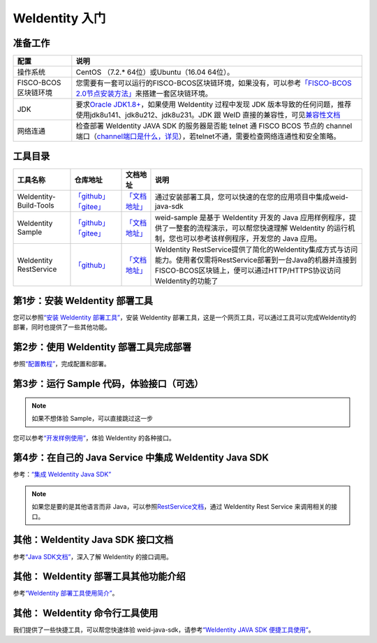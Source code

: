 .. _one-stop-experience:

WeIdentity 入门
======================

准备工作
--------

.. list-table::
   :header-rows: 1

   * - 配置
     - 说明
   * - 操作系统
     - CentOS （7.2.* 64位）或Ubuntu（16.04 64位）。
   * - FISCO-BCOS区块链环境
     - 您需要有一套可以运行的FISCO-BCOS区块链环境，如果没有，可以参考\ `「FISCO-BCOS 2.0节点安装方法」 <https://fisco-bcos-documentation.readthedocs.io/zh_CN/latest/docs/installation.html>`_\ 来搭建一套区块链环境。
   * - JDK
     - 要求\ `Oracle JDK1.8+ <https://www.oracle.com/technetwork/java/javase/downloads/jdk8-downloads-2133151.html>`_\ ，如果使用 WeIdentity 过程中发现 JDK 版本导致的任何问题，推荐使用jdk8u141、jdk8u212、jdk8u231。JDK 跟 WeID 直接的兼容性，可见\ `兼容性文档 <https://weidentity.readthedocs.io/zh_CN/latest/docs/weid-compatibility-test.html>`_\
   * - 网络连通
     - 检查部署 WeIdentity JAVA SDK 的服务器是否能 telnet 通 FISCO BCOS 节点的 channel 端口（\ `channel端口是什么，详见 <https://mp.weixin.qq.com/s/XZ0pXEELaj8kXHo32UFprg>`_\），若telnet不通，需要检查网络连通性和安全策略。

工具目录
--------

.. list-table::
   :header-rows: 1

   * - 工具名称
     - 仓库地址
     - 文档地址
     - 说明

   * - WeIdentity-Build-Tools
     - \ `「github」 <https://github.com/WeBankBlockchain/WeIdentity-Build-Tools>`_\   \ `「gitee」 <https://gitee.com/WeBank/WeIdentity-Build-Tools>`_\
     - \ `「文档地址」 <https://weidentity.readthedocs.io/zh_CN/latest/docs/weidentity-installation-by-web.html>`_\
     - 通过安装部署工具，您可以快速的在您的应用项目中集成weid-java-sdk

   * - WeIdentity Sample
     - \ `「github」 <https://github.com/WeBankBlockchain/WeIdentity-Sample>`_\   \ `「gitee」 <https://gitee.com/WeBank/WeIdentity-Sample>`_\
     - \ `「文档地址」 <https://weidentity.readthedocs.io/zh_CN/latest/docs/weidentity-sample-tryit.html>`_\
     - weid-sample 是基于 WeIdentity 开发的 Java 应用样例程序，提供了一整套的流程演示，可以帮您快速理解 WeIdentity 的运行机制，您也可以参考该样例程序，开发您的 Java 应用。

   * - WeIdentity RestService
     - \ `「github」 <https://github.com/WeBankBlockchain/WeIdentity-Rest-Service>`_\
     - \ `「文档地址」 <https://weidentity.readthedocs.io/zh_CN/latest/docs/weidentity-rest-design.html>`_\
     - WeIdentity RestService提供了简化的WeIdentity集成方式与访问能力。使用者仅需将RestService部署到一台Java的机器并连接到FISCO-BCOS区块链上，便可以通过HTTP/HTTPS协议访问WeIdentity的功能了




第1步：安装 WeIdentity 部署工具
------------------------------------------

您可以参照\ `“安装 WeIdentity 部署工具” <./weidentity-installation-by-web.html>`_\，安装 WeIdentity 部署工具，这是一个网页工具，可以通过工具可以完成WeIdentity的部署，同时也提供了一些其他功能。

第2步：使用 WeIdentity 部署工具完成部署
---------------------------------------------------

参照\ `“配置教程” <./deploy-via-web.html>`_\，完成配置和部署。


第3步：运行 Sample 代码，体验接口（可选）
-------------------------------------------------------------

.. note::
     如果不想体验 Sample，可以直接跳过这一步


您可以参考\ `“开发样例使用” <./weidentity-sample-tryit.html>`_\，体验 WeIdentity 的各种接口。


第4步：在自己的 Java Service 中集成 WeIdentity Java SDK
-----------------------------------------------------------------

参考：\ `“集成 WeIdentity Java SDK” <sdk-integration.html>`_\

.. note::
     如果您是要的是其他语言而非 Java，可以参照\ `RestService文档 <./weidentity-rest.html>`_\，通过 WeIdentity Rest Service 来调用相关的接口。


其他：WeIdentity Java SDK 接口文档
------------------------------------------------

参考\ `“Java SDK文档” <https://weidentity.readthedocs.io/projects/javasdk/zh_CN/latest/>`_\，深入了解 WeIdentity 的接口调用。

其他： WeIdentity 部署工具其他功能介绍
-----------------------------------------------------

参考\ `“WeIdentity 部署工具使用简介” <./weidentity-quick-tools-web.html>`_\。

其他： WeIdentity 命令行工具使用
-----------------------------------------------------

我们提供了一些快捷工具，可以帮您快速体验 weid-java-sdk，请参考\ `“WeIdentity JAVA SDK 便捷工具使用” <./weidentity-quick-tools.html>`__\。
